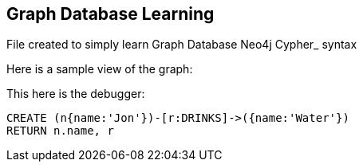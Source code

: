 == Graph Database Learning

File created to simply learn Graph Database Neo4j Cypher_ syntax

Here is a sample view of the graph:
//graph

This here is the debugger:

[source,cypher]
----
CREATE (n{name:'Jon'})-[r:DRINKS]->({name:'Water'})
RETURN n.name, r
----


